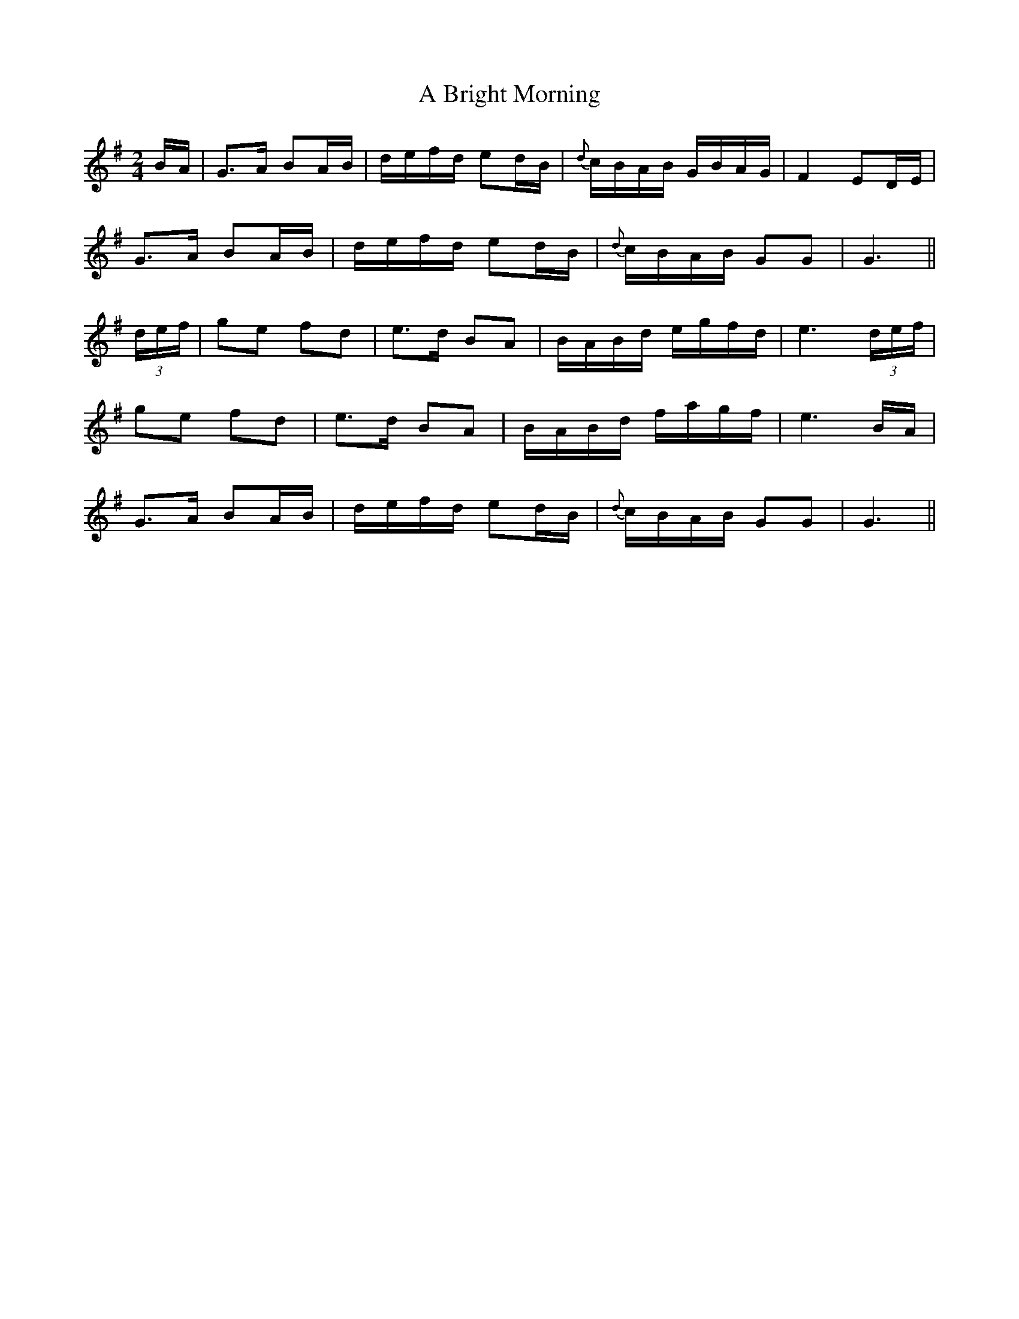 X:426
T:A Bright Morning
N:"Moderate" "collected by J.O'Neill"
N:Irish title: madain geal
B:O'Neill's 426
M:2/4
L:1/8
K:G
B/A/ | G>A BA/B/ | d/e/f/d/ ed/B/ | {d}c/B/A/B/ G/B/A/G/ | F2 ED/E/ |
G>A BA/B/ | d/e/f/d/ ed/B/ | {d}c/B/A/B/ GG | G3 ||
(3d/e/f/ | ge fd | e>d BA | B/A/B/d/ e/g/f/d/ | e3 (3d/e/f/ |
ge fd | e>d BA | B/A/B/d/ f/a/g/f/ | e3 B/A/ |
G>A BA/B/ | d/e/f/d/ ed/B/ | {d}c/B/A/B/ GG | G3 ||
